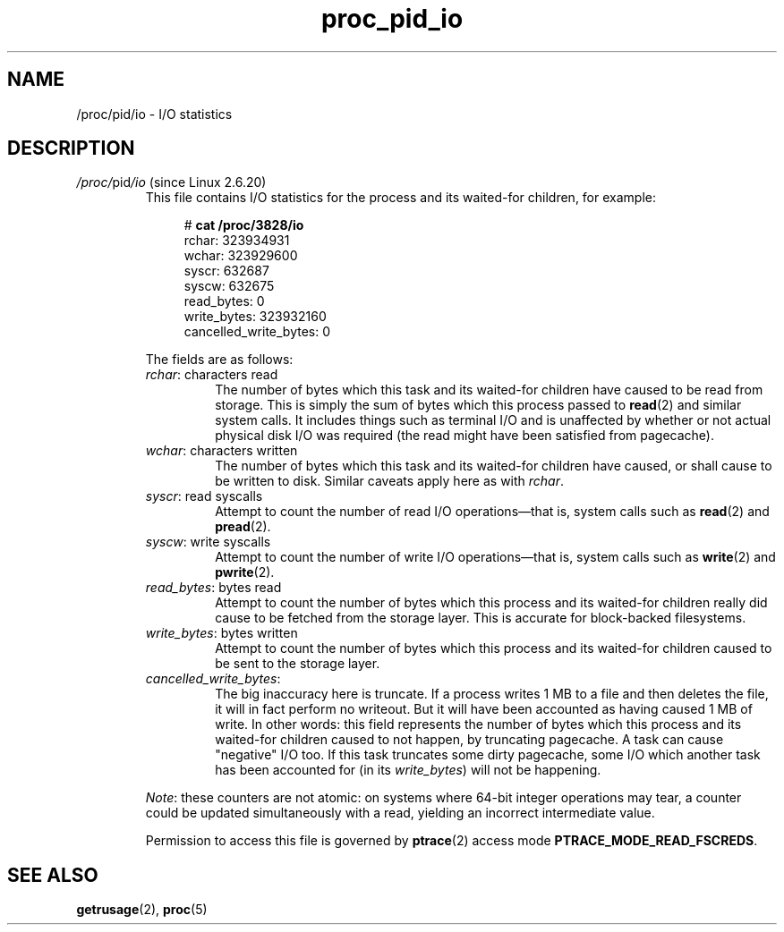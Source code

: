 .\" Copyright (C) 1994, 1995, Daniel Quinlan <quinlan@yggdrasil.com>
.\" Copyright (C) 2002-2008, 2017, Michael Kerrisk <mtk.manpages@gmail.com>
.\" Copyright (C) 2023, Alejandro Colomar <alx@kernel.org>
.\"
.\" SPDX-License-Identifier: GPL-3.0-or-later
.\"
.TH proc_pid_io 5 (date) "Linux man-pages (unreleased)"
.SH NAME
/proc/pid/io \- I/O statistics
.SH DESCRIPTION
.TP
.IR /proc/ pid /io " (since Linux 2.6.20)"
.\" commit 7c3ab7381e79dfc7db14a67c6f4f3285664e1ec2
This file contains I/O statistics
for the process and its waited-for children,
for example:
.IP
.in +4n
.EX
.RB "#" " cat /proc/3828/io"
rchar: 323934931
wchar: 323929600
syscr: 632687
syscw: 632675
read_bytes: 0
write_bytes: 323932160
cancelled_write_bytes: 0
.EE
.in
.IP
The fields are as follows:
.RS
.TP
.IR rchar ": characters read"
The number of bytes
which this task and its waited-for children
have caused to be read from storage.
This is simply the sum of bytes which this process passed to
.BR read (2)
and similar system calls.
It includes things such as terminal I/O and
is unaffected by whether or not actual
physical disk I/O was required (the read might have been satisfied from
pagecache).
.TP
.IR wchar ": characters written"
The number of bytes
which this task and its waited-for children
have caused, or shall cause to be written to disk.
Similar caveats apply here as with
.IR rchar .
.TP
.IR syscr ": read syscalls"
Attempt to count the number of read I/O operations\[em]that is,
system calls such as
.BR read (2)
and
.BR pread (2).
.TP
.IR syscw ": write syscalls"
Attempt to count the number of write I/O operations\[em]that is,
system calls such as
.BR write (2)
and
.BR pwrite (2).
.TP
.IR read_bytes ": bytes read"
Attempt to count the number of bytes
which this process and its waited-for children
really did cause to be fetched from the storage layer.
This is accurate for block-backed filesystems.
.TP
.IR write_bytes ": bytes written"
Attempt to count the number of bytes
which this process and its waited-for children
caused to be sent to the storage layer.
.TP
.IR cancelled_write_bytes :
The big inaccuracy here is truncate.
If a process writes 1 MB to a file and then deletes the file,
it will in fact perform no writeout.
But it will have been accounted as having caused 1 MB of write.
In other words:
this field represents the number of bytes
which this process and its waited-for children
caused to not happen, by truncating pagecache.
A task can cause "negative" I/O too.
If this task truncates some dirty pagecache,
some I/O which another task has been accounted for
(in its
.IR write_bytes )
will not be happening.
.RE
.IP
.IR Note :
these counters are not atomic:
on systems where 64-bit integer operations may tear,
a counter could be updated simultaneously with a read,
yielding an incorrect intermediate value.
.IP
Permission to access this file is governed by
.BR ptrace (2)
access mode
.BR PTRACE_MODE_READ_FSCREDS .
.SH SEE ALSO
.BR getrusage (2),
.BR proc (5)
